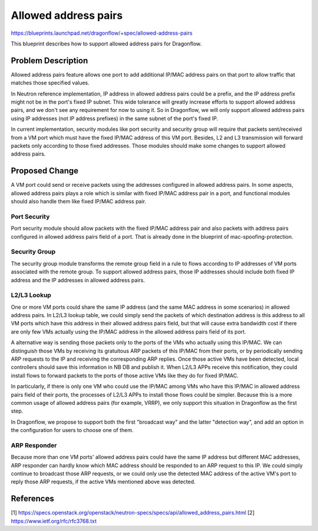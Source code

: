 ..
 This work is licensed under a Creative Commons Attribution 3.0 Unported
 License.

 https://creativecommons.org/licenses/by/3.0/legalcode

=====================
Allowed address pairs
=====================

https://blueprints.launchpad.net/dragonflow/+spec/allowed-address-pairs

This blueprint describes how to support allowed address pairs for
Dragonflow.

Problem Description
===================
Allowed address pairs feature allows one port to add additional IP/MAC address
pairs on that port to allow traffic that matches those specified values.

In Neutron reference implementation, IP address in allowed address pairs could
be a prefix, and the IP address prefix might not be in the port's fixed IP
subnet. This wide tolerance will greatly increase efforts to support allowed
address pairs, and we don't see any requirement for now to using it. So in
Dragonflow, we will only support allowed address pairs using IP addresses (not
IP address prefixes) in the same subnet of the port's fixed IP.

In current implementation, security modules like port security and security
group will require that packets sent/received from a VM port which must have the
fixed IP/MAC address of this VM port. Besides, L2 and L3 transmission will
forward packets only according to those fixed addresses. Those modules should
make some changes to support allowed address pairs.

Proposed Change
===============
A VM port could send or receive packets using the addresses configured in
allowed address pairs. In some aspects, allowed address pairs plays a role
which is similar with fixed IP/MAC address pair in a port, and functional
modules should also handle them like fixed IP/MAC address pair.

Port Security
-------------
Port security module should allow packets with the fixed IP/MAC address pair
and also packets with address pairs configured in allowed address pairs field
of a port. That is already done in the blueprint of mac-spoofing-protection.

Security Group
--------------
The security group module transforms the remote group field in a rule to
flows according to IP addresses of VM ports associated with the remote group.
To support allowed address pairs, those IP addresses should include both
fixed IP address and the IP addresses in allowed address pairs.

L2/L3 Lookup
------------
One or more VM ports could share the same IP address (and the same MAC address
in some scenarios) in allowed address pairs. In L2/L3 lookup table, we could
simply send the packets of which destination address is this address to all
VM ports which have this address in their allowed address pairs field,
but that will cause extra bandwidth cost if there are only few VMs actually
using the IP/MAC address in the allowed address pairs field of its port.

A alternative way is sending those packets only to the ports of the VMs who
actually using this IP/MAC. We can distinguish those VMs by receiving its
gratuitous ARP packets of this IP/MAC from their ports, or by periodically
sending ARP requests to the IP and receiving the corresponding ARP replies.
Once those active VMs have been detected, local controllers should save this
information in NB DB and publish it. When L2/L3 APPs receive this notification,
they could install flows to forward packets to the ports of those active VMs
like they do for fixed IP/MAC.

In particularly, if there is only one VM who could use the IP/MAC among VMs
who have this IP/MAC in allowed address pairs field of their ports, the
processes of L2/L3 APPs to install those flows could be simpler. Because
this is a more common usage of allowed address pairs (for example, VRRP),
we only support this situation in Dragonflow as the first step.

In Dragonflow, we propose to support both the first "broadcast way" and the
latter "detection way", and add an option in the configuration for users to
choose one of them.

ARP Responder
-------------
Because more than one VM ports' allowed address pairs could have the same IP
address but different MAC addresses, ARP responder can hardly know which MAC
address should be responded to an ARP request to this IP. We could simply
continue to broadcast those ARP requests, or we could only use the detected
MAC address of the active VM's port to reply those ARP requests, if the active
VMs mentioned above was detected.


References
==========
[1] https://specs.openstack.org/openstack/neutron-specs/specs/api/allowed_address_pairs.html
[2] https://www.ietf.org/rfc/rfc3768.txt

